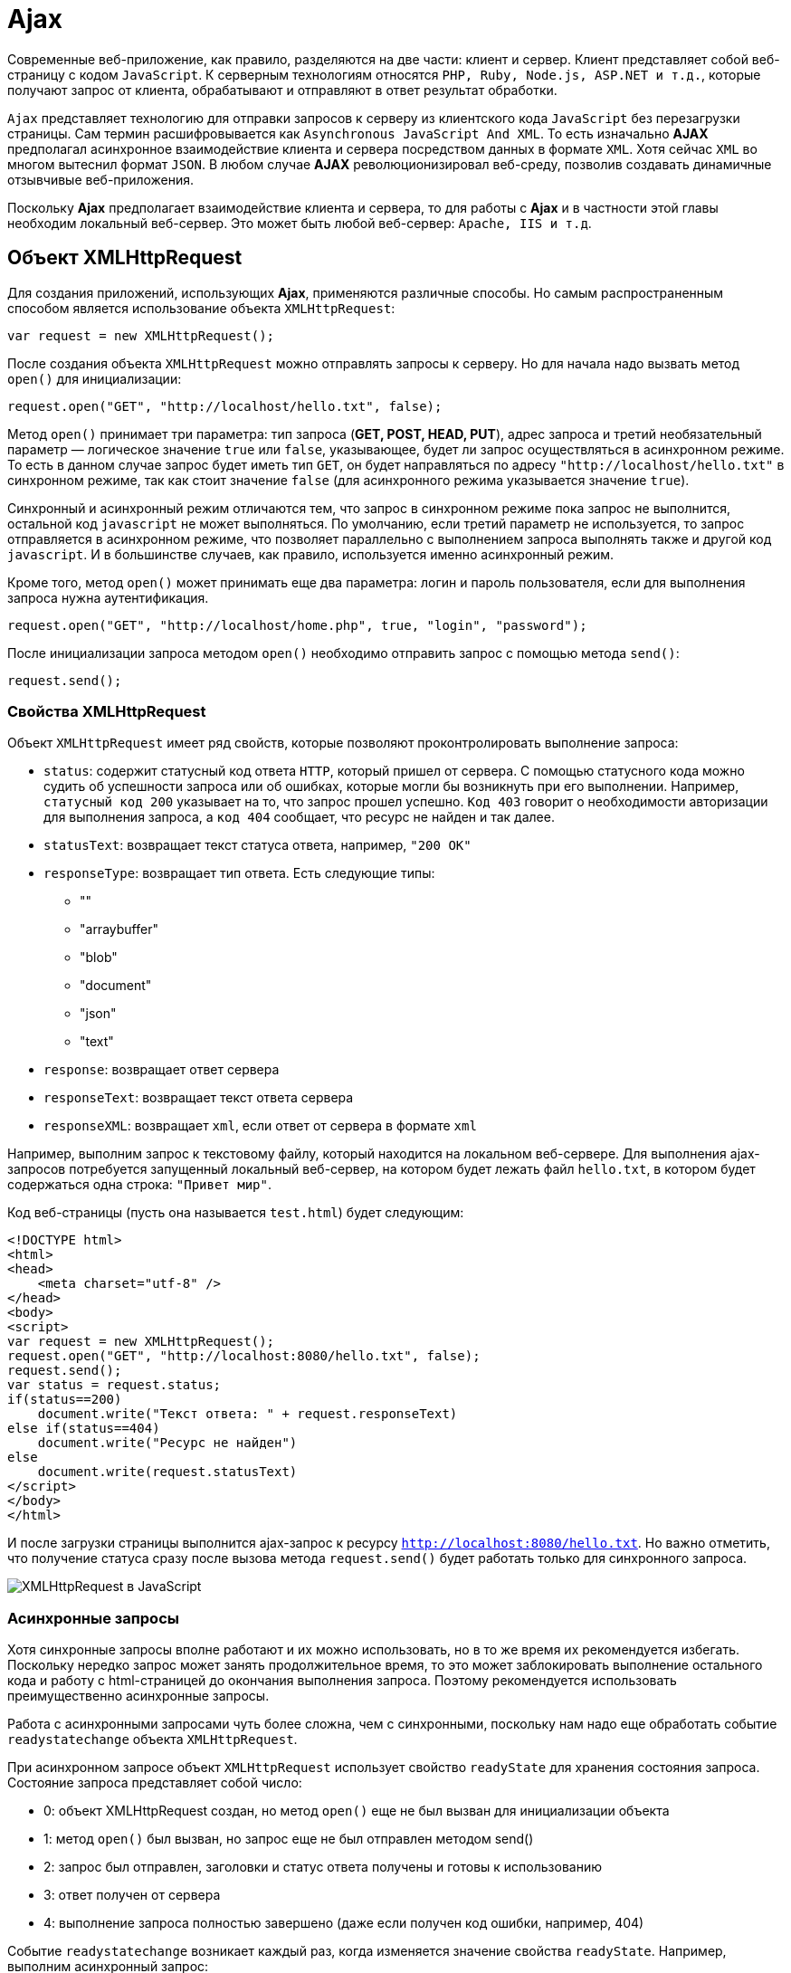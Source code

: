 = Ajax
:imagesdir: ../assets/img/js

Современные веб-приложение, как правило, разделяются на две части: клиент и сервер. Клиент представляет собой веб-страницу с кодом `JavaScript`. К серверным технологиям относятся `PHP, Ruby, Node.js, ASP.NET и т.д.`, которые получают запрос от клиента, обрабатывают и отправляют в ответ результат обработки.

`Ajax` представляет технологию для отправки запросов к серверу из клиентского кода `JavaScript` без перезагрузки страницы. Сам термин расшифровывается как `Asynchronous JavaScript And XML`. То есть изначально *AJAX* предполагал асинхронное взаимодействие клиента и сервера посредством данных в формате `XML`. Хотя сейчас `XML` во многом вытеснил формат `JSON`. В любом случае *AJAX* революционизировал веб-среду, позволив создавать динамичные отзывчивые веб-приложения.

Поскольку *Ajax* предполагает взаимодействие клиента и сервера, то для работы с *Ajax* и в частности этой главы необходим локальный веб-сервер. Это может быть любой веб-сервер: `Apache, IIS и т.д`.

== Объект XMLHttpRequest

Для создания приложений, использующих *Ajax*, применяются различные способы. Но самым распространенным способом является использование объекта `XMLHttpRequest`:

[source, javascript]
----
var request = new XMLHttpRequest();
----

После создания объекта `XMLHttpRequest` можно отправлять запросы к серверу. Но для начала надо вызвать метод `open()` для инициализации:

[source, javascript]
----
request.open("GET", "http://localhost/hello.txt", false);
----

Метод `open()` принимает три параметра: тип запроса (*GET, POST, HEAD, PUT*), адрес запроса и третий необязательный параметр — логическое значение `true` или `false`, указывающее, будет ли запрос осуществляться в асинхронном режиме. То есть в данном случае запрос будет иметь тип `GET`, он будет направляться по адресу `"http://localhost/hello.txt"` в синхронном режиме, так как стоит значение `false` (для асинхронного режима указывается значение `true`).

Синхронный и асинхронный режим отличаются тем, что запрос в синхронном режиме пока запрос не выполнится, остальной код `javascript` не может выполняться. По умолчанию, если третий параметр не используется, то запрос отправляется в асинхронном режиме, что позволяет параллельно с выполнением запроса выполнять также и другой код `javascript`. И в большинстве случаев, как правило, используется именно асинхронный режим.

Кроме того, метод `open()` может принимать еще два параметра: логин и пароль пользователя, если для выполнения запроса нужна аутентификация.

[source, javascript]
----
request.open("GET", "http://localhost/home.php", true, "login", "password");
----

После инициализации запроса методом `open()` необходимо отправить запрос с помощью метода `send()`:

[source, javascript]
----
request.send();
----

=== Свойства XMLHttpRequest

Объект `XMLHttpRequest` имеет ряд свойств, которые позволяют проконтролировать выполнение запроса:

* `status`: содержит статусный код ответа `HTTP`, который пришел от сервера. С помощью статусного кода можно судить об успешности запроса или об ошибках, которые могли бы возникнуть при его выполнении. Например, `статусный код 200` указывает на то, что запрос прошел успешно. `Код 403` говорит о необходимости авторизации для выполнения запроса, а `код 404` сообщает, что ресурс не найден и так далее.
* `statusText`: возвращает текст статуса ответа, например, `"200 OK"`
* `responseType`: возвращает тип ответа. Есть следующие типы:
** ""
** "arraybuffer"
** "blob"
** "document"
** "json"
** "text"
* `response`: возвращает ответ сервера
* `responseText`: возвращает текст ответа сервера
* `responseXML`: возвращает `xml`, если ответ от сервера в формате `xml`

Например, выполним запрос к текстовому файлу, который находится на локальном веб-сервере. Для выполнения ajax-запросов потребуется запущенный локальный веб-сервер, на котором будет лежать файл `hello.txt`, в котором будет содержаться одна строка: `"Привет мир"`.

Код веб-страницы (пусть она называется `test.html`) будет следующим:

[source, html]
----
<!DOCTYPE html>
<html>
<head>
    <meta charset="utf-8" />
</head>
<body>
<script>
var request = new XMLHttpRequest();
request.open("GET", "http://localhost:8080/hello.txt", false);
request.send();
var status = request.status;
if(status==200)
    document.write("Текст ответа: " + request.responseText)
else if(status==404)
    document.write("Ресурс не найден")
else
    document.write(request.statusText)
</script>
</body>
</html>
----

И после загрузки страницы выполнится ajax-запрос к ресурсу `http://localhost:8080/hello.txt`. Но важно отметить, что получение статуса сразу после вызова метода `request.send()` будет работать только для синхронного запроса.

image::xmlhttprequest.png[XMLHttpRequest в JavaScript, align=center]

=== Асинхронные запросы

Хотя синхронные запросы вполне работают и их можно использовать, но в то же время их рекомендуется избегать. Поскольку нередко запрос может занять продолжительное время, то это может заблокировать выполнение остального кода и работу с html-страницей до окончания выполнения запроса. Поэтому рекомендуется использовать преимущественно асинхронные запросы.

Работа с асинхронными запросами чуть более сложна, чем с синхронными, поскольку нам надо еще обработать событие `readystatechange` объекта `XMLHttpRequest`.

При асинхронном запросе объект `XMLHttpRequest` использует свойство `readyState` для хранения состояния запроса. Состояние запроса представляет собой число:

* 0: объект XMLHttpRequest создан, но метод `open()` еще не был вызван для инициализации объекта
* 1: метод `open()` был вызван, но запрос еще не был отправлен методом send()
* 2: запрос был отправлен, заголовки и статус ответа получены и готовы к использованию
* 3: ответ получен от сервера
* 4: выполнение запроса полностью завершено (даже если получен код ошибки, например, 404)

Событие `readystatechange` возникает каждый раз, когда изменяется значение свойства `readyState`. Например, выполним асинхронный запрос:

[source, html]
----
<!DOCTYPE html>
<html>
<head>
    <meta charset="utf-8" />
</head>
<body>

<script>
var request = new XMLHttpRequest();

function reqReadyStateChange() {
    if (request.readyState == 4) {
        var status = request.status;
        if (status == 200) {
            document.write(request.responseText);
        } else {
            document.write("Ответ сервера " + request.statusText);
        }
    }
}
request.open("GET", "http://localhost:8080/hello.txt");
request.onreadystatechange = reqReadyStateChange;
request.send();
</script>
</body>
</html>
----

Кроме обработки события `readystatechange` для получения ответа сервера можно также обрабатывать событие `load`, которое возникает после выполнения запроса. Его использование аналогично:

[source, javascript]
----
var request = new XMLHttpRequest();
function responceLoad() {
    if (request.readyState == 4) {
        var status = request.status;
        if (status == 200) {
            document.write(request.responseText);
        } else {
            document.write("Ответ сервера " + request.statusText);
        }
    }
}
request.open("GET", "http://localhost:8080/hello.txt");
request.onload = responceLoad;
request.send();
----

== Отправка данных

Принцип отправки данных может отличаться в различных ситуациях. Рассмотрим эти ситуации.

=== Отправка GET-запроса

`GET-запрос` характеризуется тем, что данные могут отправляться в строке запроса:

[source, html]
----
<!DOCTYPE html>
<html>
<head>
    <meta charset="utf-8" />
</head>
<body>
<div id="output"></div>
<script>
// объект для отправки
var user = {
    name: "Tom",
    age: 23
};

var request = new XMLHttpRequest();
function reqReadyStateChange() {
    if (request.readyState == 4) {
        var status = request.status;
        if (status == 200) {
            document.getElementById("output").innerHTML=request.responseText;
        }
    }
}
// строка с параметрами для отправки
var body = "name=" + user.name + "&age="+user.age;
request.open("GET", "http://localhost:8080/postdata.php?"+body);
request.onreadystatechange = reqReadyStateChange;
request.send();
</script>
</body>
</html>
----

Для отправки берем свойства объекта `user` и формируем из их значений сроку с параметрами:

[source, javascript]
----
"name=" + user.name + "&age="+user.age
----

Затем эта строка добавляется к строке запроса в методе `open("GET", "http://localhost:8080/postdata.php?"+body)`

Предполагается, что данные отправляются скрипту на языке `php` `postdata.php`, который может иметь, например, следующее содержание:

[source, php]
----
<?php
$name = "Не известно";
$age = "Не известно";
if(isset($_GET['name'])) $name = $_GET['name'];
if (isset($_GET['age'])) $age = $_GET['age'];
echo "Ваше имя: $name  <br> Ваш возраст: $age";
?>
----

Конкретная технология стороны сервера тут не важна. И в качестве тестирования можно взять любую другую технологию. Например, `ASP.NET MVC`. Метод контроллера в `ASP.NET MVC`, который принимает данные, мог бы выглядеть следующим образом:

[source]
----
public string PostData(string name, int age)
{
    return "Ваше имя: "+name +"; Ваш возраст: "+ age;
}
----

=== Кодирование параметров

Все отправляемые в `GET-запросе` параметры разделяются знаком `амперсанда(&)`. Но что, если какой-нибудь параметр имеет знак амперсанда. Например,

[source, javascript]
----
var user = {
    name: "Tom&Tim",
    age: 23
};
// строка с параметрами для отправки
var body = "name=" + user.name + "&age="+user.age;
----

В этом случае при получении параметров скрипт на стороне сервера может неправильно обработать данные и неправильно извлечь параметры. Поэтому, чтобы кодировать все передаваемые данные, нужно применять функцию `encodeURIComponent()`:

[source, javascript]
----
var body = "name=" + encodeURIComponent(user.name) + "&age="+encodeURIComponent(user.age);
----

При этом строка `"Tom&Tim"` будет кодирована в следующую строку: `"Tom%26Tim"`.

При необходимости мы можем выполнить обратное декодирование с помощью функции `decodeURIComponent()`:

[source, javascript]
----
var encodeName = encodeURIComponent(user.name); // Tom%26Tim
var decodeName = decodeURIComponent(encodeName); // Tom&Tim
----

=== POST-запросы

Отправка данных в `POST-запросах` будет немного отличаться:

[source, javascript]
----
var user = {
    name: "Tom",
    age: 23
};
var request = new XMLHttpRequest();
function reqReadyStateChange() {
    if (request.readyState == 4 && request.status == 200)
        document.getElementById("output").innerHTML=request.responseText;
}
var body = "name=" + user.name + "&age="+user.age;
request.open("POST", "http://localhost:8080/postdata.php");
request.setRequestHeader('Content-Type', 'application/x-www-form-urlencoded');
request.onreadystatechange = reqReadyStateChange;
request.send(body);
----

Для отправки данных методом `POST` надо установить заголовок `Content-Type` с помощью метода `setRequestHeader()`. В данном случае заголовок имеет значение `application/x-www-form-urlencoded`.

=== Отправка форм. FormData

Начиная со спецификации `XMLHttpRequest2` в JavaScript появился новый объект - `FormData`, который позволяет сериализовать данные формы для ее последующей отправки. При этом нам даже необязательно создавать форму в коде `html`, мы можем создать ее динамически в JavaScript:

[source, javascript]
----
var formData = new FormData();
formData.append('name', 'Tom');
formData.append('age', 23);
var request = new XMLHttpRequest();
function reqReadyStateChange() {
    if (request.readyState == 4 && request.status == 200)
        document.getElementById("output").innerHTML=request.responseText;
}
request.open("POST", "http://localhost:8080/display.php");
request.onreadystatechange = reqReadyStateChange;
request.send(formData);
----

Для добавления данных у объекта `FormData` используется метод `append('имя_параметра', значение)`. При этом никакие заголовки указывать не надо.

Также мы можем определить форму в `html` и использовать ее для отправки:

[source, html]
----
<!DOCTYPE html>
<html>
<head>
    <meta charset="utf-8" />
</head>
<body>
<div id="output"></div>
<form name="user" action="http://localhost:8080/postdata.php">
<input type="text" name="username" placeholder="Введите имя" /><br/>
<input type="text" name="age" placeholder="Введите возраст" /><br/>
<input type="submit" name="submit" value="Отправить" />
</form>
<script>
// получаем объект формы
var form = document.forms.user;
// прикрепляем обработчик кнопки
form.submit.addEventListener("click", sendRequest);

// обработчик нажатия
function sendRequest(event){

    event.preventDefault();
    var formData = new FormData(form);

    var request = new XMLHttpRequest();

    request.open("POST", form.action);

    request.onreadystatechange = function () {
        if (request.readyState == 4 && request.status == 200)
            document.getElementById("output").innerHTML=request.responseText;
    }
    request.send(formData);
}
</script>
</body>
</html>
----

Для сериализации всех полей формы нам достаточно передать объект формы в конструктор `FormData: var formData = new FormData(form)`.

=== Отправка данных в формате json

Для отправки данных в формате `json` нам необходимо установить соответствующий заголовок и сериализовать данные с помощью метода `JSON.stringify`:

[source, javascript]
----
// объект для отправки
var user = {
    username: "Tom",
    age: 23
};
var json = JSON.stringify(user);
var request = new XMLHttpRequest();
request.open("POST", "http://localhost:8080/postjson.php");
request.setRequestHeader('Content-type', 'application/json; charset=utf-8');
request.onreadystatechange = function () {
        if (request.readyState == 4 && request.status == 200)
            document.getElementById("output").innerHTML=request.responseText;
}
request.send(json);
----

== Promise в Ajax-запросах

Как видно из примеров прошлых тем для создания ajax-запросов используются фактически повторяющиеся вызовы, отличающиеся лишь деталями — строкой запроса, функциями обработки ответа. И вполне было бы неплохо создать для всех действий, связанных с асинхронным `ajax-запросом`, создать какую-то общую абстракцию и затем использовать ее при следующих обращениях к серверу.

Для создания дополнительного уровня абстракции в данном случае удобно применять объект `Promise`, который обертывает асинхронную операцию в один объект, который позволяет определить действия, выполняющиеся при успешном или неудачном выполнении этой операции.

Инкапсулируем асинхронный запрос в объект `Promise`:

[source, javascript]
----
function get(url) {
  return new Promise(function(succeed, fail) {
    var request = new XMLHttpRequest();
    request.open("GET", url, true);
    request.addEventListener("load", function() {
      if (request.status < 400)
        succeed(request.response);
      else
        fail(new Error("Request failed: " + request.statusText));
    });
    request.addEventListener("error", function() {
      fail(new Error("Network error"));
    });
    request.send();
  });
}
----

Метод `get` получает в качестве параметра адрес ресурса сервера и возвращает объект `Promise`. Конструктор `Promise` в качестве параметра принимает функцию обратного вызова, которая в свою очередь принимает два параметра — две функции: одна выполняется при успешной обработке запроса, а вторая — при неудачной.

Допустим, на сервере будет размещен файл `users.json` со следующим содержимым:

[source, json]
----
[
    {
        "name": "Tom",
        "age": 34
    }, {
        "name": "Sam",
        "age": 32
    }, {
        "name": "Bob",
        "age": 26
    }
]
----

Теперь вызовем метод `get` для осуществления запроса к серверу:

[source, javascript]
----
get("http://localhost:8080/users.json").then(function(text) {
  console.log(text);
}, function(error) {
  console.log("Error!!!");
  console.log(error);
});
----

Для обработки результата объекта `Promise` вызывается метод `then()`, который принимает два параметра: функцию, вызываемую при успешном выполнении запроса, и функцию, которая вызывается при неудачном выполнении запроса. Метод `then()` также возвращает объект `Promise`. Поэтому при необходимости мы можем применить к его результату цепочки вызовов метода `then: get().then().then()...`. Например:

[source, javascript]
----
get("http://localhost:8080/users.json").then(function(response) {
    console.log(response);
    return JSON.parse(response);
}).then(function(data) {
    console.log(data[0]);
});
----

В данном случае функция в первом вызове метода `then` получает ответ сервера и возвращает распарсенные данные в виде массива с помощью функции `JSON.parse()`.

Функция во втором вызове then получает эти распарсенные данные, то есть массив, в виде параметра (возвращаемое значение предыдущего `then` является параметром для последующего `then`). Затем первый элемент массива выводится на консоль.

Для обработки ошибок мы можем использовать метод `catch()`, в который передается функция обработки ошибок:

[source, javascript]
----
get("http://localhost:8080/users.jsn").then(function(response) {
    console.log(response);
    return JSON.parse(response);
}).then(function(data) {
    console.log(data[0]);
}).catch(function(error){
    console.log("Error!!!");
    console.log(error);
});
----

Подобным образом через `Promise` можно было бы отправлять данные на сервер:

[source, javascript]
----
function post(url, requestuestBody) {
  return new Promise(function(succeed, fail) {
    var request = new XMLHttpRequest();
    request.open("POST", url, true);
    request.setRequestHeader('Content-Type', 'application/x-www-form-urlencoded');
    request.addEventListener("load", function() {
      if (request.status < 400)
        succeed(request.responseText);
      else
        fail(new Error("Request failed: " + request.statusText));
    });
    request.addEventListener("error", function() {
      fail(new Error("Network error"));
    });
    request.send(requestuestBody);
  });
}

var user = {
    name: "Tom&Tim",
    age: 23
};
// данные для отправки
var params = "name=" + user.name + "&age="+user.age;

post("http://localhost:8080/postdata.php", params).then(function(text) {
  console.log(text);
}, function(error) {
  console.log(error);
});
----
